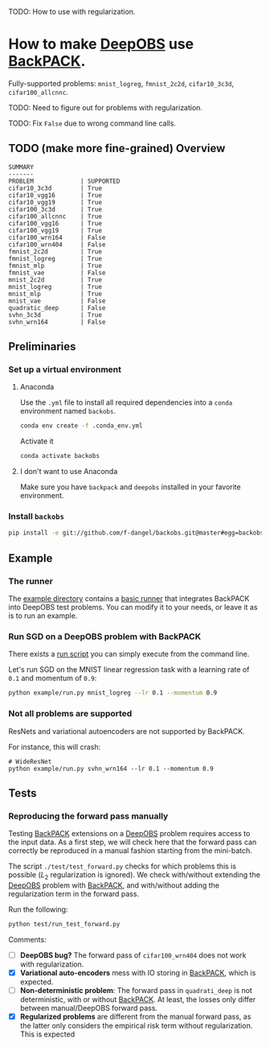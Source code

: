 #+STARTUP: hidestars
#+STARTUP: indent

#+author: F. Dangel

TODO: How to use with regularization.

* How to make [[https://deepobs.readthedocs.io/en/stable/][DeepOBS]] use [[https://backpack.readthedocs.io/en/latest/][BackPACK]].

Fully-supported problems: ~mnist_logreg~, ~fmnist_2c2d~, ~cifar10_3c3d~, ~cifar100_allcnnc~.

TODO: Need to figure out for problems with regularization.

TODO: Fix ~False~ due to wrong command line calls.

** TODO (make more fine-grained) Overview
#+BEGIN_SRC 
SUMMARY
-------
PROBLEM             | SUPPORTED
cifar10_3c3d        | True
cifar10_vgg16       | True
cifar10_vgg19       | True
cifar100_3c3d       | True
cifar100_allcnnc    | True
cifar100_vgg16      | True
cifar100_vgg19      | True
cifar100_wrn164     | False
cifar100_wrn404     | False
fmnist_2c2d         | True
fmnist_logreg       | True
fmnist_mlp          | True
fmnist_vae          | False
mnist_2c2d          | True
mnist_logreg        | True
mnist_mlp           | True
mnist_vae           | False
quadratic_deep      | False
svhn_3c3d           | True
svhn_wrn164         | False 
#+END_SRC



** Preliminaries 
*** Set up a virtual environment
**** Anaconda
Use the ~.yml~ file to install all required dependencies into a ~conda~ environment named ~backobs~.
#+BEGIN_SRC bash
conda env create -f .conda_env.yml
#+END_SRC
Activate it
#+BEGIN_SRC bash
conda activate backobs
#+END_SRC
**** I don't want to use Anaconda
Make sure you have ~backpack~ and ~deepobs~ installed in your favorite environment.

*** Install ~backobs~
#+BEGIN_SRC bash
pip install -e git://github.com/f-dangel/backobs.git@master#egg=backobs
#+END_SRC
** Example
*** The runner
The [[file:example/][example directory]] contains a [[file:example/runner.py][basic runner]] that integrates BackPACK into DeepOBS test problems. You can modify it to your needs, or leave it as is to run an example.
*** Run SGD on a DeepOBS problem with BackPACK 
There exists a [[file:example/run.py][run script]] you can simply execute from the command line.

Let's run SGD on the MNIST linear regression task with a learning rate of ~0.1~ and momentum of ~0.9~:
#+BEGIN_SRC bash
python example/run.py mnist_logreg --lr 0.1 --momentum 0.9
#+END_SRC

*** Not all problems are supported
ResNets and variational autoencoders are not supported by BackPACK.

For instance, this will crash:
#+BEGIN_SRC 
# WideResNet
python example/run.py svhn_wrn164 --lr 0.1 --momentum 0.9
#+END_SRC

** Tests
*** Reproducing the forward pass manually
Testing [[https://www.backpack.pt][BackPACK]] extensions on a [[https://github.com/fsschneider/DeepOBS][DeepOBS]] problem requires access to the input data. As a first step, we will check here that the forward pass can correctly be reproduced in a manual fashion starting from the mini-batch.

The script ~./test/test_forward.py~ checks for which problems this is possible ($L_2$ regularization is ignored). We check with/without extending the [[https://github.com/fsschneider/DeepOBS][DeepOBS]] problem with [[https://www.backpack.pt][BackPACK]], and with/without adding the regularization term in the forward pass.

Run the following:
#+begin_src bash :results output
  python test/run_test_forward.py
#+end_src 

#+RESULTS:
#+begin_example
✓ [cifar10_3c3d, l2_reg: False, BackPACK: False] DeepOBS: 2.28687, manual: 2.28687
✓ [cifar10_vgg16, l2_reg: False, BackPACK: False] DeepOBS: 2.30151, manual: 2.30151
✓ [cifar10_vgg19, l2_reg: False, BackPACK: False] DeepOBS: 2.30262, manual: 2.30262
✓ [cifar100_3c3d, l2_reg: False, BackPACK: False] DeepOBS: 4.55693, manual: 4.55693
✓ [cifar100_allcnnc, l2_reg: False, BackPACK: False] DeepOBS: 4.56741, manual: 4.56741
✓ [cifar100_vgg16, l2_reg: False, BackPACK: False] DeepOBS: 4.60366, manual: 4.60366
✓ [cifar100_vgg19, l2_reg: False, BackPACK: False] DeepOBS: 4.60555, manual: 4.60555
✓ [cifar100_wrn164, l2_reg: False, BackPACK: False] DeepOBS: 4.31506, manual: 4.31506
✓ [cifar100_wrn404, l2_reg: False, BackPACK: False] DeepOBS: 4.61947, manual: 4.61947
✓ [fmnist_2c2d, l2_reg: False, BackPACK: False] DeepOBS: 2.32473, manual: 2.32473
✓ [fmnist_logreg, l2_reg: False, BackPACK: False] DeepOBS: 2.30259, manual: 2.30259
✓ [fmnist_mlp, l2_reg: False, BackPACK: False] DeepOBS: 2.30591, manual: 2.30591
✓ [fmnist_vae, l2_reg: False, BackPACK: False] DeepOBS: 145.27640, manual: 145.27640
✓ [mnist_2c2d, l2_reg: False, BackPACK: False] DeepOBS: 2.35603, manual: 2.35603
✓ [mnist_logreg, l2_reg: False, BackPACK: False] DeepOBS: 2.30259, manual: 2.30259
✓ [mnist_mlp, l2_reg: False, BackPACK: False] DeepOBS: 2.29524, manual: 2.29524
✓ [mnist_vae, l2_reg: False, BackPACK: False] DeepOBS: 179.56845, manual: 179.56845
❌ [quadratic_deep, l2_reg: False, BackPACK: False] DeepOBS: 5.29617, manual: 4.89908
✓ [svhn_3c3d, l2_reg: False, BackPACK: False] DeepOBS: 2.21970, manual: 2.21970
✓ [svhn_wrn164, l2_reg: False, BackPACK: False] DeepOBS: 1.89063, manual: 1.89063


❌ [cifar10_3c3d, l2_reg: True, BackPACK: False] DeepOBS: 3.54886, manual: 2.28687
❌ [cifar10_vgg16, l2_reg: True, BackPACK: False] DeepOBS: 6.05709, manual: 2.30151
❌ [cifar10_vgg19, l2_reg: True, BackPACK: False] DeepOBS: 6.37784, manual: 2.30262
❌ [cifar100_3c3d, l2_reg: True, BackPACK: False] DeepOBS: 5.94544, manual: 4.55693
❌ [cifar100_allcnnc, l2_reg: True, BackPACK: False] DeepOBS: 4.87410, manual: 4.56741
❌ [cifar100_vgg16, l2_reg: True, BackPACK: False] DeepOBS: 8.40309, manual: 4.60366
❌ [cifar100_vgg19, l2_reg: True, BackPACK: False] DeepOBS: 8.72502, manual: 4.60555
❌ [cifar100_wrn164, l2_reg: True, BackPACK: False] DeepOBS: 4.82936, manual: 4.31506
❌ [cifar100_wrn404, l2_reg: True, BackPACK: False] Raised exception: 'NoneType' object has no attribute 'items'
✓ [fmnist_2c2d, l2_reg: True, BackPACK: False] DeepOBS: 2.32473, manual: 2.32473
✓ [fmnist_logreg, l2_reg: True, BackPACK: False] DeepOBS: 2.30259, manual: 2.30259
✓ [fmnist_mlp, l2_reg: True, BackPACK: False] DeepOBS: 2.30591, manual: 2.30591
✓ [fmnist_vae, l2_reg: True, BackPACK: False] DeepOBS: 145.27640, manual: 145.27640
✓ [mnist_2c2d, l2_reg: True, BackPACK: False] DeepOBS: 2.35603, manual: 2.35603
✓ [mnist_logreg, l2_reg: True, BackPACK: False] DeepOBS: 2.30259, manual: 2.30259
✓ [mnist_mlp, l2_reg: True, BackPACK: False] DeepOBS: 2.29524, manual: 2.29524
✓ [mnist_vae, l2_reg: True, BackPACK: False] DeepOBS: 179.56845, manual: 179.56845
❌ [quadratic_deep, l2_reg: True, BackPACK: False] DeepOBS: 5.29617, manual: 4.89908
❌ [svhn_3c3d, l2_reg: True, BackPACK: False] DeepOBS: 3.48170, manual: 2.21970
❌ [svhn_wrn164, l2_reg: True, BackPACK: False] DeepOBS: 2.37303, manual: 1.89063


✓ [cifar10_3c3d, l2_reg: False, BackPACK: True] DeepOBS: 2.28687, manual: 2.28687
✓ [cifar10_vgg16, l2_reg: False, BackPACK: True] DeepOBS: 2.30151, manual: 2.30151
✓ [cifar10_vgg19, l2_reg: False, BackPACK: True] DeepOBS: 2.30262, manual: 2.30262
✓ [cifar100_3c3d, l2_reg: False, BackPACK: True] DeepOBS: 4.55693, manual: 4.55693
✓ [cifar100_allcnnc, l2_reg: False, BackPACK: True] DeepOBS: 4.56741, manual: 4.56741
✓ [cifar100_vgg16, l2_reg: False, BackPACK: True] DeepOBS: 4.60366, manual: 4.60366
✓ [cifar100_vgg19, l2_reg: False, BackPACK: True] DeepOBS: 4.60555, manual: 4.60555
✓ [cifar100_wrn164, l2_reg: False, BackPACK: True] DeepOBS: 4.31506, manual: 4.31506
✓ [cifar100_wrn404, l2_reg: False, BackPACK: True] DeepOBS: 4.61947, manual: 4.61947
✓ [fmnist_2c2d, l2_reg: False, BackPACK: True] DeepOBS: 2.32473, manual: 2.32473
✓ [fmnist_logreg, l2_reg: False, BackPACK: True] DeepOBS: 2.30259, manual: 2.30259
✓ [fmnist_mlp, l2_reg: False, BackPACK: True] DeepOBS: 2.30591, manual: 2.30591
❌ [fmnist_vae, l2_reg: False, BackPACK: True] Raised exception: 'tuple' object has no attribute 'size'
✓ [mnist_2c2d, l2_reg: False, BackPACK: True] DeepOBS: 2.35603, manual: 2.35603
✓ [mnist_logreg, l2_reg: False, BackPACK: True] DeepOBS: 2.30259, manual: 2.30259
✓ [mnist_mlp, l2_reg: False, BackPACK: True] DeepOBS: 2.29524, manual: 2.29524
❌ [mnist_vae, l2_reg: False, BackPACK: True] Raised exception: 'tuple' object has no attribute 'size'
❌ [quadratic_deep, l2_reg: False, BackPACK: True] DeepOBS: 5.29617, manual: 4.89908
✓ [svhn_3c3d, l2_reg: False, BackPACK: True] DeepOBS: 2.21970, manual: 2.21970
✓ [svhn_wrn164, l2_reg: False, BackPACK: True] DeepOBS: 1.89063, manual: 1.89063


❌ [cifar10_3c3d, l2_reg: True, BackPACK: True] DeepOBS: 3.54886, manual: 2.28687
❌ [cifar10_vgg16, l2_reg: True, BackPACK: True] DeepOBS: 6.05709, manual: 2.30151
❌ [cifar10_vgg19, l2_reg: True, BackPACK: True] DeepOBS: 6.37784, manual: 2.30262
❌ [cifar100_3c3d, l2_reg: True, BackPACK: True] DeepOBS: 5.94544, manual: 4.55693
❌ [cifar100_allcnnc, l2_reg: True, BackPACK: True] DeepOBS: 4.87410, manual: 4.56741
❌ [cifar100_vgg16, l2_reg: True, BackPACK: True] DeepOBS: 8.40309, manual: 4.60366
❌ [cifar100_vgg19, l2_reg: True, BackPACK: True] DeepOBS: 8.72502, manual: 4.60555
❌ [cifar100_wrn164, l2_reg: True, BackPACK: True] DeepOBS: 4.82936, manual: 4.31506
❌ [cifar100_wrn404, l2_reg: True, BackPACK: True] Raised exception: 'NoneType' object has no attribute 'items'
✓ [fmnist_2c2d, l2_reg: True, BackPACK: True] DeepOBS: 2.32473, manual: 2.32473
✓ [fmnist_logreg, l2_reg: True, BackPACK: True] DeepOBS: 2.30259, manual: 2.30259
✓ [fmnist_mlp, l2_reg: True, BackPACK: True] DeepOBS: 2.30591, manual: 2.30591
❌ [fmnist_vae, l2_reg: True, BackPACK: True] Raised exception: 'tuple' object has no attribute 'size'
✓ [mnist_2c2d, l2_reg: True, BackPACK: True] DeepOBS: 2.35603, manual: 2.35603
✓ [mnist_logreg, l2_reg: True, BackPACK: True] DeepOBS: 2.30259, manual: 2.30259
✓ [mnist_mlp, l2_reg: True, BackPACK: True] DeepOBS: 2.29524, manual: 2.29524
❌ [mnist_vae, l2_reg: True, BackPACK: True] Raised exception: 'tuple' object has no attribute 'size'
❌ [quadratic_deep, l2_reg: True, BackPACK: True] DeepOBS: 5.29617, manual: 4.89908
❌ [svhn_3c3d, l2_reg: True, BackPACK: True] DeepOBS: 3.48170, manual: 2.21970
❌ [svhn_wrn164, l2_reg: True, BackPACK: True] DeepOBS: 2.37303, manual: 1.89063


#+end_example
Comments: 
- [ ] *DeepOBS bug?* The forward pass of ~cifar100_wrn404~ does not work with regularization.
- [X] *Variational auto-encoders* mess with IO storing in [[https://www.backpack.pt][BackPACK]], which is expected.
- [ ] *Non-deterministic problem*: The forward pass in ~quadrati_deep~ is not deterministic, with or without [[https://www.backpack.pt][BackPACK]]. At least, the losses only differ between manual/DeepOBS forward pass.
- [X] *Regularized problems* are different from the manual forward pass, as the latter only considers the empirical risk term without regularization. This is expected

